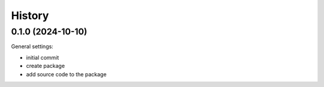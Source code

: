 =======
History
=======

0.1.0 (2024-10-10)
------------------

General settings:

* initial commit
* create package
* add source code to the package
